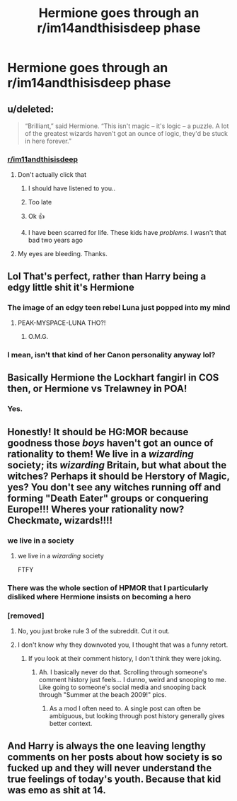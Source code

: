 #+TITLE: Hermione goes through an r/im14andthisisdeep phase

* Hermione goes through an r/im14andthisisdeep phase
:PROPERTIES:
:Author: Bleepbloopbotz2
:Score: 100
:DateUnix: 1563822582.0
:DateShort: 2019-Jul-22
:FlairText: Prompt
:END:

** u/deleted:
#+begin_quote
  “Brilliant,” said Hermione. “This isn't magic -- it's logic -- a puzzle. A lot of the greatest wizards haven't got an ounce of logic, they'd be stuck in here forever.”
#+end_quote
:PROPERTIES:
:Score: 181
:DateUnix: 1563825871.0
:DateShort: 2019-Jul-23
:END:

*** [[/r/im11andthisisdeep][r/im11andthisisdeep]]
:PROPERTIES:
:Author: VeelaBeGone
:Score: 42
:DateUnix: 1563840801.0
:DateShort: 2019-Jul-23
:END:

**** Don't actually click that
:PROPERTIES:
:Author: VeelaBeGone
:Score: 14
:DateUnix: 1563840839.0
:DateShort: 2019-Jul-23
:END:

***** I should have listened to you..
:PROPERTIES:
:Author: Sigyn99
:Score: 12
:DateUnix: 1563862987.0
:DateShort: 2019-Jul-23
:END:


***** Too late
:PROPERTIES:
:Author: jesterxgirl
:Score: 10
:DateUnix: 1563842496.0
:DateShort: 2019-Jul-23
:END:


***** Ok 👍
:PROPERTIES:
:Author: VeelaBeGone
:Score: 4
:DateUnix: 1563840863.0
:DateShort: 2019-Jul-23
:END:


***** I have been scarred for life. These kids have /problems/. I wasn't that bad two years ago
:PROPERTIES:
:Author: Miqdad_Suleman
:Score: 0
:DateUnix: 1563890907.0
:DateShort: 2019-Jul-23
:END:


**** My eyes are bleeding. Thanks.
:PROPERTIES:
:Author: JaimeJabs
:Score: 1
:DateUnix: 1563866611.0
:DateShort: 2019-Jul-23
:END:


** Lol That's perfect, rather than Harry being a edgy little shit it's Hermione
:PROPERTIES:
:Author: KidCoheed
:Score: 68
:DateUnix: 1563826899.0
:DateShort: 2019-Jul-23
:END:

*** The image of an edgy teen rebel Luna just popped into my mind
:PROPERTIES:
:Author: Bleepbloopbotz2
:Score: 59
:DateUnix: 1563827184.0
:DateShort: 2019-Jul-23
:END:

**** PEAK-MYSPACE-LUNA THO?!
:PROPERTIES:
:Author: THECAMFIREHAWK
:Score: 31
:DateUnix: 1563833747.0
:DateShort: 2019-Jul-23
:END:

***** O.M.G.
:PROPERTIES:
:Author: protostar71
:Score: 6
:DateUnix: 1563853917.0
:DateShort: 2019-Jul-23
:END:


*** I mean, isn't that kind of her Canon personality anyway lol?
:PROPERTIES:
:Author: VeelaBeGone
:Score: 10
:DateUnix: 1563840907.0
:DateShort: 2019-Jul-23
:END:


** Basically Hermione the Lockhart fangirl in COS then, or Hermione vs Trelawney in POA!
:PROPERTIES:
:Author: 360Saturn
:Score: 21
:DateUnix: 1563841258.0
:DateShort: 2019-Jul-23
:END:

*** Yes.
:PROPERTIES:
:Author: apache4life
:Score: 2
:DateUnix: 1563858938.0
:DateShort: 2019-Jul-23
:END:


** Honestly! It should be HG:MOR because goodness those /boys/ haven't got an ounce of rationality to them! We live in a /wizarding/ society; its /wizarding/ Britain, but what about the witches? Perhaps it should be Herstory of Magic, yes? You don't see any witches running off and forming "Death Eater" groups or conquering Europe!!! Wheres your rationality now? Checkmate, wizards!!!!
:PROPERTIES:
:Author: sfinebyme
:Score: 30
:DateUnix: 1563854754.0
:DateShort: 2019-Jul-23
:END:

*** we live in a society
:PROPERTIES:
:Score: 7
:DateUnix: 1563867902.0
:DateShort: 2019-Jul-23
:END:

**** we live in a /wizarding/ society

FTFY
:PROPERTIES:
:Author: uplock_
:Score: 2
:DateUnix: 1563869952.0
:DateShort: 2019-Jul-23
:END:


*** There was the whole section of HPMOR that I particularly disliked where Hermione insists on becoming a hero
:PROPERTIES:
:Author: CypherWolf21
:Score: 5
:DateUnix: 1563875075.0
:DateShort: 2019-Jul-23
:END:


*** [removed]
:PROPERTIES:
:Score: 1
:DateUnix: 1563881290.0
:DateShort: 2019-Jul-23
:END:

**** No, you just broke rule 3 of the subreddit. Cut it out.
:PROPERTIES:
:Author: denarii
:Score: 2
:DateUnix: 1563974596.0
:DateShort: 2019-Jul-24
:END:


**** I don't know why they downvoted you, I thought that was a funny retort.
:PROPERTIES:
:Author: sfinebyme
:Score: 1
:DateUnix: 1563892795.0
:DateShort: 2019-Jul-23
:END:

***** If you look at their comment history, I don't think they were joking.
:PROPERTIES:
:Author: denarii
:Score: 3
:DateUnix: 1563974318.0
:DateShort: 2019-Jul-24
:END:

****** Ah. I basically never do that. Scrolling through someone's comment history just feels... I dunno, weird and snooping to me. Like going to someone's social media and snooping back through "Summer at the beach 2009!" pics.
:PROPERTIES:
:Author: sfinebyme
:Score: 2
:DateUnix: 1563982555.0
:DateShort: 2019-Jul-24
:END:

******* As a mod I often need to. A single post can often be ambiguous, but looking through post history generally gives better context.
:PROPERTIES:
:Author: denarii
:Score: 6
:DateUnix: 1563998586.0
:DateShort: 2019-Jul-25
:END:


** And Harry is always the one leaving lengthy comments on her posts about how society is so fucked up and they will never understand the true feelings of today's youth. Because that kid was emo as shit at 14.
:PROPERTIES:
:Author: tercianaddict
:Score: 8
:DateUnix: 1563861457.0
:DateShort: 2019-Jul-23
:END:
